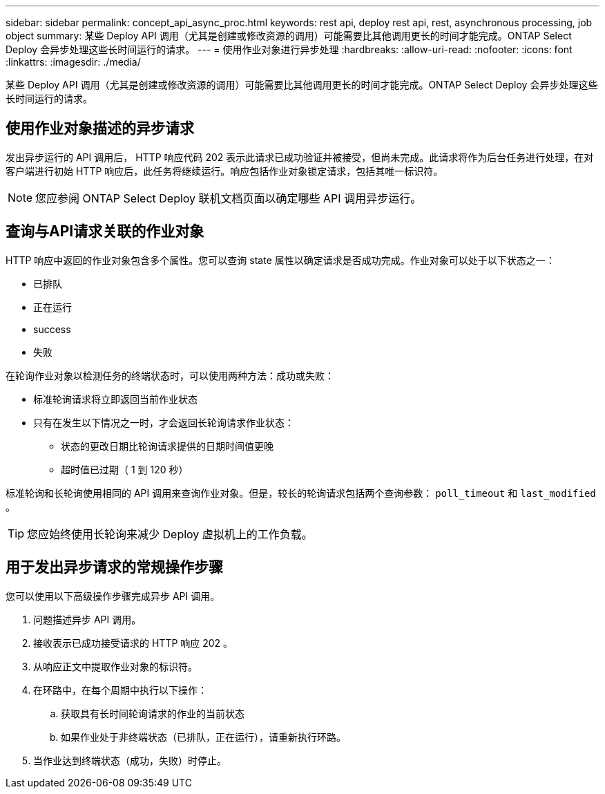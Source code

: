 ---
sidebar: sidebar 
permalink: concept_api_async_proc.html 
keywords: rest api, deploy rest api, rest, asynchronous processing, job object 
summary: 某些 Deploy API 调用（尤其是创建或修改资源的调用）可能需要比其他调用更长的时间才能完成。ONTAP Select Deploy 会异步处理这些长时间运行的请求。 
---
= 使用作业对象进行异步处理
:hardbreaks:
:allow-uri-read: 
:nofooter: 
:icons: font
:linkattrs: 
:imagesdir: ./media/


[role="lead"]
某些 Deploy API 调用（尤其是创建或修改资源的调用）可能需要比其他调用更长的时间才能完成。ONTAP Select Deploy 会异步处理这些长时间运行的请求。



== 使用作业对象描述的异步请求

发出异步运行的 API 调用后， HTTP 响应代码 202 表示此请求已成功验证并被接受，但尚未完成。此请求将作为后台任务进行处理，在对客户端进行初始 HTTP 响应后，此任务将继续运行。响应包括作业对象锁定请求，包括其唯一标识符。


NOTE: 您应参阅 ONTAP Select Deploy 联机文档页面以确定哪些 API 调用异步运行。



== 查询与API请求关联的作业对象

HTTP 响应中返回的作业对象包含多个属性。您可以查询 state 属性以确定请求是否成功完成。作业对象可以处于以下状态之一：

* 已排队
* 正在运行
* success
* 失败


在轮询作业对象以检测任务的终端状态时，可以使用两种方法：成功或失败：

* 标准轮询请求将立即返回当前作业状态
* 只有在发生以下情况之一时，才会返回长轮询请求作业状态：
+
** 状态的更改日期比轮询请求提供的日期时间值更晚
** 超时值已过期（ 1 到 120 秒）




标准轮询和长轮询使用相同的 API 调用来查询作业对象。但是，较长的轮询请求包括两个查询参数： `poll_timeout` 和 `last_modified` 。


TIP: 您应始终使用长轮询来减少 Deploy 虚拟机上的工作负载。



== 用于发出异步请求的常规操作步骤

您可以使用以下高级操作步骤完成异步 API 调用。

. 问题描述异步 API 调用。
. 接收表示已成功接受请求的 HTTP 响应 202 。
. 从响应正文中提取作业对象的标识符。
. 在环路中，在每个周期中执行以下操作：
+
.. 获取具有长时间轮询请求的作业的当前状态
.. 如果作业处于非终端状态（已排队，正在运行），请重新执行环路。


. 当作业达到终端状态（成功，失败）时停止。

